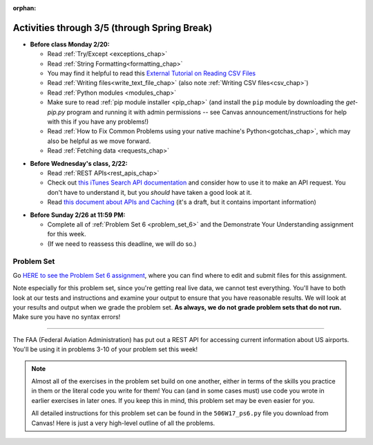 :orphan:

..  Copyright (C) Jackie Cohen.  Permission is granted to copy, distribute
    and/or modify this document under the terms of the GNU Free Documentation
    License, Version 1.3 or any later version published by the Free Software
    Foundation; with Invariant Sections being Forward, Prefaces, and
    Contributor List, no Front-Cover Texts, and no Back-Cover Texts.  A copy of
    the license is included in the section entitled "GNU Free Documentation
    License".

Activities through 3/5 (through Spring Break)
=============================================

* **Before class Monday 2/20:**
  
  * Read :ref:`Try/Except <exceptions_chap>`
  * Read :ref:`String Formatting<formatting_chap>`
  * You may find it helpful to read this `External Tutorial on Reading CSV Files <https://thenewcircle.com/s/post/1572/python_for_beginners_reading_and_manipulating_csv_files>`_
  * Read :ref:`Writing files<write_text_file_chap>` (also note :ref:`Writing CSV files<csv_chap>`)
  * Read :ref:`Python modules <modules_chap>`
  * Make sure to read :ref:`pip module installer <pip_chap>` (and install the ``pip`` module by downloading the `get-pip.py` program and running it with admin permissions -- see Canvas announcement/instructions for help with this if you have any problems!) 
  * Read :ref:`How to Fix Common Problems using your native machine's Python<gotchas_chap>`, which may also be helpful as we move forward.
  * Read :ref:`Fetching data <requests_chap>`

.. usageassignment::
  :subchapters: PythonModules/intro-ModulesandGettingHelp, PythonModules/Therandommodule, Exceptions/intro-exceptions, Exceptions/using-exceptions, StringFormatting/intro-PrintinginPython2.7, StringFormatting/Interpolation, StringFormatting/CSV, Files/WritingTextFiles,  Installation/pip, NativeInterpreterGotchas/FixCommonProblems, Requests/intro, Requests/fetching_a_page, Requests/how_the_Internet_works, Requests/urls, Requests/http, Requests/requests_details
  :assignment_name: Lecture Prep 11
  :deadline: 2017-02-20 17:30
  :pct_required: 75
  :points: 50

* **Before Wednesday's class, 2/22:**

  * Read :ref:`REST APIs<rest_apis_chap>`
  * Check out `this iTunes Search API documentation <https://affiliate.itunes.apple.com/resources/documentation/itunes-store-web-service-search-api/>`_ and consider how to use it to make an API request. You don't have to understand it, but you *should* have taken a good look at it.
  * Read `this document about APIs and Caching <https://paper.dropbox.com/doc/Rest-APIs-and-Caching-506W17-draft-GUSnNpkwXNWBaXIQs451y>`_ (it's a draft, but it contains important information)
  

.. usageassignment::
  :subchapters: RESTAPIs/intro, RESTAPIs/RequestURLs, RESTAPIs/DebugURLs, RESTAPIs/jsonlib, RESTAPIs/unicode, RESTAPIs/requestsCookbook
  :assignment_name: Lecture Prep 12
  :deadline: 2017-02-22 18:30
  :pct_required: 75
  :points: 50

* **Before Sunday 2/26 at 11:59 PM:**

  * Complete all of :ref:`Problem Set 6 <problem_set_6>` and the Demonstrate Your Understanding assignment for this week.
  * (If we need to reassess this deadline, we will do so.)

.. _problem_set_6:

Problem Set
-----------

Go `HERE to see the Problem Set 6 assignment <https://umich.instructure.com/courses/150918/assignments/231794>`_, where you can find where to edit and submit files for this assignment.

Note especially for this problem set, since you're getting real live data, we cannot test everything. You'll have to both look at our tests and instructions and examine your output to ensure that you have reasonable results. We will look at your results and output when we grade the problem set. **As always, we do not grade problem sets that do not run.** Make sure you have no syntax errors!

----

The FAA (Federal Aviation Administration) has put out a REST API for accessing current information about US airports. You'll be using it in problems 3-10 of your problem set this week!

.. note::

    Almost all of the exercises in the problem set build on one another, either in terms of the skills you practice in them or the literal code you write for them! You can (and in some cases must) use code you wrote in earlier exercises in later ones. If you keep this in mind, this problem set may be even easier for you.

    All detailed instructions for this problem set can be found in the ``506W17_ps6.py`` file you download from Canvas! Here is just a very high-level outline of all the problems.

.. external:: ps_6_01

    1. **PROBLEM 1** deals with opening JSON files and using file operations and ``json`` module functions.

.. external:: ps_6_02

    2. **PROBLEM 2** also addresses ``json`` module functions and Python file operations -- but this time writing files!

.. external:: ps_6_03

    **Interlude:** The rest of the exercises deal with the Federal Aviation Administration API and using processes to get data from an API.

    First, point your web browser to the following URL: ``http://services.faa.gov/airport/status/DTW?format=json``

    The text that is shown in your browser is a string formatted in a JSON way that lives at that particular URL place on the internet. It can easily be converted into a python dictionary and processed with the understand, extract, repeat method for nested data. 

    The exercises below guide you through the process of writing python code that uses this RESTful API to extract information about some airports. Pointing your browser to this link is not graded. But you should do it, because it may help provide you with understanding for the remainder of the problem set!

.. external:: ps_6_04

    **PROBLEM 3:** *Encoding query parameters in a URL, making a request, and dealing with a response object*

    See detailed instructions in your file!

    You will save the response that will be returned when the ``request.get`` method is called properly to a variable called ``airport_response``. So, after this code is executed, ``airport_response`` should contain a *response object* from the FAA API.

.. external:: ps_6_05

    **PROBLEM 4:** *Grabbing data off the web and making it usable in a Python program, beginning work with a complex dictionary data structure*

    See detailed instructions in your file!
    
    
.. external:: ps_6_06

    **PROBLEM 5:** *Extracting relevant information from a dictionary*

    Now you should have a JSON-formatted Python dictionary with a bunch of data from the FAA about the airport with code **DTW**.  

    Now, going back to the skills you learned in the Nested Data chapter: From the airport data dictionary, extract the airport code (e.g. ``DTW``), the ``reason`` field from within the ``status``, the current temperature, and the last time the data was updated.

    To see what you saved in these variables, you may want to run code like:

    .. sourcecode:: python

        print airport_code
        print status_reason
        print current_temp
        print recent_update

    See further detailed instructions in your file!


.. external:: ps_6_07

    **PROBLEM 6:** *Generalizing your code*

    At this point, you'll consider the code you've written so far in your file, and make it generalizable. Which means... FUNCTIONS.

    *See further detailed instructions in your file* for writing a function called ``get_airport`` which takes an airport code as input e.g. ``DTW`` or ``PHX``, and returns a Python dictionary with data about that airport.

.. external:: ps_6_08

    **PROBLEM 7:** *More code generalization*

    Now, write another function called ``extract_airport_data()`` that accepts an airport code string as input, like ``"LAX"``, and returns a tuple: of the airport name, status reason, current temp, and recent update. This function should call the ``get_airport()`` function.

    See instructions in your file!

.. external:: ps_6_09

    **PROBLEM 8:** *Examples of using your newly defined functions*

    In this problem, you'r using the code you just wrote in earlier problems! See detailed instructions in your file. 


.. external:: ps_6_10

    **PROBLEM 9:** *Dealing with real live data and error handling*

    We've provided a list of airport codes in the variable ``possible_airports``, in the problem set code file. But not all of them are valid airport codes! So you'll need to use a ``try/except`` block.

    See detailed instructions in the file.

.. external:: ps_6_11

    **PROBLEM 10:** *Writing data to a CSV file*

    See detailed instructions in your file!

    Your resulting CSV file should have at least 5 lines: 4 lines for real airport data, and 1 line for the column headers. The content of each cell should have well-formatted data: no extra parentheses, just the specific value that corresponds to that header!

    **Make sure the CSV file you create is called airport_temps.csv. We will run tests on the CSV files post-submission, and we depend on the name of the file being correct.**

    Open the document in Excel or in Google Drive to make sure that it is properly formatted.

.. external:: ps6_dyu

    Complete this week's `Demonstrate Your Understanding <https://umich.instructure.com/courses/150918/assignments/231781>`_ assignment on Canvas.

